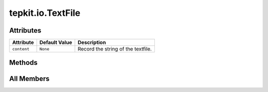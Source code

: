 tepkit.io.TextFile
==================

.. py:class:: tepkit.io.TextFile

   Bases: :py:obj:`File`



   The class for text files.
   The base class for `StructuredTextFile` and `TableTextFile` .



Attributes
----------

.. csv-table::
   :header: "Attribute", "Default Value", "Description"

   "``content``", "``None``", "Record the string of the textfile."






Methods
-------

.. autoapisummary::

   tepkit.io.TextFile.from_string
   tepkit.io.TextFile.from_file




All Members
-----------


.. py:attribute:: content
   :no-index:
   :type:  str | None
   :value: None


   Record the string of the textfile.



.. py:method:: from_string(string: str) -> Self
   :no-index:
   :classmethod:


   Save the string to ``self.content`` and return the object.



.. py:method:: from_file(path: tepkit.utils.typing_tools.PathLike) -> Self
   :no-index:
   :classmethod:


   Read the text file, and save its text to self.content.




